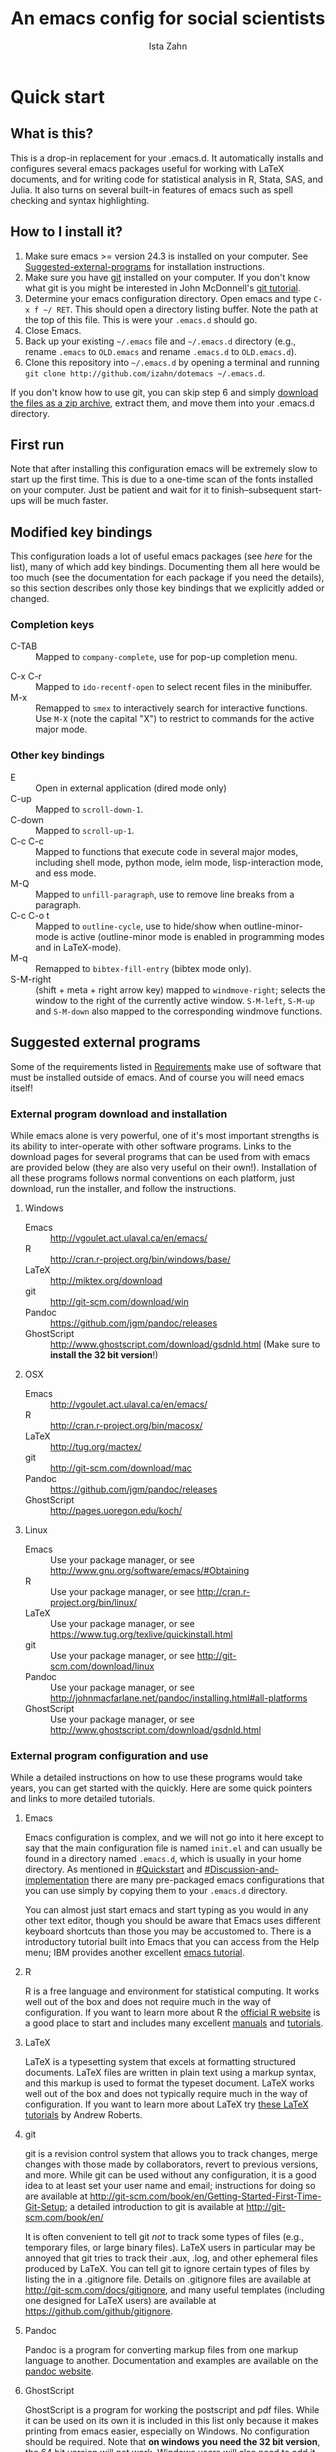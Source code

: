 #+AUTHOR:  Ista Zahn
#+TITLE: An emacs config for social scientists

#+STARTUP: showall
#+PROPERTY: header-args:emacs-lisp    :tangle init.el

* Quick start

** What is this?
This is a drop-in replacement for your .emacs.d. It automatically installs and configures several emacs packages useful for working with LaTeX documents, and for writing code for statistical analysis in R, Stata, SAS, and Julia. It also turns on several built-in features of emacs such as spell checking and syntax highlighting.

** How to I install it?
1) Make sure emacs >= version 24.3 is installed on your computer. See  [[#Suggested-external-programs][Suggested-external-programs]] for installation instructions.
2) Make sure you have [[http://git-scm.com/downloads][git]] installed on your computer. If you don't know what git is you might be interested in John McDonnell's [[http://nyuccl.org/pages/GitTutorial/][git tutorial]].
3) Determine your emacs configuration directory. Open emacs and type =C-x f ~/ RET=. This should open a directory listing buffer. Note the path at the top of this file. This is were your =.emacs.d= should go.
4) Close Emacs.
6) Back up your existing =~/.emacs= file and =~/.emacs.d= directory (e.g., rename =.emacs= to =OLD.emacs= and rename =.emacs.d= to =OLD.emacs.d=).
6) Clone this repository into =~/.emacs.d= by opening a terminal and running =git clone http://github.com/izahn/dotemacs ~/.emacs.d=.

If you don't know how to use git, you can skip step 6 and simply [[https://github.com/izahn/dotemacs/archive/master.zip][download the files as a zip archive]], extract them, and move them into your .emacs.d directory.

** First run
Note that after installing this configuration emacs will be extremely slow to start up the first time. This is due to a one-time scan of the fonts installed on your computer. Just be patient and wait for it to finish--subsequent start-ups will be much faster.

** Modified key bindings
This configuration loads a lot of useful emacs packages (see [[*Install%20useful%20packages][here]] for the list), many of which add key bindings. Documenting them all here would be too much (see the documentation for each package if you need the details), so this section describes only those key bindings that we explicitly added or changed.

*** Completion keys
- C-TAB :: Mapped to =company-complete=, use for pop-up completion menu.
# - M-y :: Remapped to =kill-ring-ido= to browse the kill ring interactively.
- C-x C-r :: Mapped to =ido-recentf-open= to select recent files in the minibuffer.
- M-x :: Remapped to =smex= to interactively search for interactive functions. Use =M-X= (note the capital "X") to restrict to commands for the active major mode.

*** Other key bindings
- E :: Open in external application (dired mode only)
- C-up :: Mapped to =scroll-down-1=.
- C-down :: Mapped to =scroll-up-1=.
- C-c C-c :: Mapped to functions that execute code in several major modes, including shell mode, python mode, ielm mode, lisp-interaction mode, and ess mode.
- M-Q :: Mapped to =unfill-paragraph=, use to remove line breaks from a paragraph.
- C-c C-o t :: Mapped to =outline-cycle=, use to hide/show when outline-minor-mode is active (outline-minor mode is enabled in programming modes and in LaTeX-mode).
- M-q :: Remapped to =bibtex-fill-entry= (bibtex mode only).
- S-M-right :: (shift + meta + right arrow key) mapped to =windmove-right=; selects the window to the right of the currently active window. =S-M-left=, =S-M-up= and =S-M-down= also mapped to the corresponding windmove functions.



** Suggested external programs
  :PROPERTIES:
  :CUSTOM_ID: Suggested-external-programs
  :END:

Some of the requirements listed in [[#Requirements][Requirements]] make use of software that must be installed outside of emacs. And of course you will need emacs itself! 

*** External program download and installation
While emacs alone is very powerful, one of it's most important strengths is its ability to inter-operate with other software programs. Links to the download pages for several programs that can be used from with emacs are provided below (they are also very useful on their own!). Installation of all these programs follows normal conventions on each platform, just download, run the installer, and follow the instructions.

**** Windows
- Emacs :: http://vgoulet.act.ulaval.ca/en/emacs/
- R :: http://cran.r-project.org/bin/windows/base/
- LaTeX :: http://miktex.org/download
- git :: http://git-scm.com/download/win
- Pandoc :: https://github.com/jgm/pandoc/releases
- GhostScript :: http://www.ghostscript.com/download/gsdnld.html (Make sure to *install the 32 bit version*!)

**** OSX
- Emacs :: http://vgoulet.act.ulaval.ca/en/emacs/
- R :: http://cran.r-project.org/bin/macosx/
- LaTeX :: http://tug.org/mactex/
- git :: http://git-scm.com/download/mac
- Pandoc :: https://github.com/jgm/pandoc/releases
- GhostScript :: http://pages.uoregon.edu/koch/

**** Linux
- Emacs :: Use your package manager, or see http://www.gnu.org/software/emacs/#Obtaining
- R :: Use your package manager, or see http://cran.r-project.org/bin/linux/
- LaTeX :: Use your package manager, or see https://www.tug.org/texlive/quickinstall.html
- git :: Use your package manager, or see http://git-scm.com/download/linux
- Pandoc :: Use your package manager, or see http://johnmacfarlane.net/pandoc/installing.html#all-platforms
- GhostScript :: Use your package manager, or see http://www.ghostscript.com/download/gsdnld.html

*** External program configuration and use
While a detailed instructions on how to use these programs would take years, you can get started with the quickly. Here are some quick pointers and links to more detailed tutorials.

**** Emacs
Emacs configuration is complex, and we will not go into it here except to say that the main configuration file is named =init.el= and can usually be found in a directory named =.emacs.d=, which is usually in your home directory. As mentioned in [[#Quickstart]] and  [[#Discussion-and-implementation]] there are many pre-packaged emacs configurations that you can use simply by copying them to your =.emacs.d= directory.

You can almost just start emacs and start typing as you would in any other text editor, though you should be aware that Emacs uses different keyboard shortcuts than those you may be accustomed to. There is a introductory tutorial built into Emacs that you can access from the Help menu; IBM provides another excellent [[http://www.ibm.com/developerworks/aix/tutorials/au-emacs1/index.html][emacs tutorial]].

**** R
R is a free language and environment for statistical computing. It works well out of the box and does not require much in the way of configuration. If you want to learn more about R the [[http://r-project.org][official R website]] is a good place to start and includes many excellent [[http://cran.r-project.org/manuals.html][manuals]] and [[http://cran.r-project.org/other-docs.html][tutorials]].

**** LaTeX
LaTeX is a typesetting system that excels at formatting structured documents. LaTeX files are written in plain text using a markup syntax, and this markup is used to format the typeset document. LaTeX works well out of the box and does not typically require much in the way of configuration. If you want to learn more about LaTeX try [[http://www.andy-roberts.net/writing/latex][these LaTeX tutorials]] by Andrew Roberts.

**** git
git is a revision control system that allows you to track changes, merge changes with those made by collaborators, revert to previous versions, and more. While git can be used without any configuration, it is a good idea to at least set your user name and email; instructions for doing so are available at [[http://git-scm.com/book/en/Getting-Started-First-Time-Git-Setup]]; a detailed introduction to git is available at [[http://git-scm.com/book/en/]]

It is often convenient to tell git /not/ to track some types of files (e.g., temporary files, or large binary files). LaTeX users in particular may be annoyed that git tries to track their .aux, .log, and other ephemeral files produced by LaTeX. You can tell git to ignore certain types of files by listing the in a .gitignore file. Details on .gitignore files are available at [[http://git-scm.com/docs/gitignore]], and many useful templates (including one designed for LaTeX users) are available at [[https://github.com/github/gitignore]].

**** Pandoc
Pandoc is a program for converting markup files from one markup language to another. Documentation and examples are available on the [[http://johnmacfarlane.net/pandoc/][pandoc website]].

**** GhostScript
GhostScript is a program for working the postscript and pdf files. While it can be used on its own it is included in this list only because it makes printing from emacs easier, especially on Windows. No configuration should be required. Note that *on windows you need the 32 bit version*, the 64 bit version will not work. Windows users will also need to add it to their PATH (see [[http://www.computerhope.com/issues/ch000549.htm]] for instructions).

* Discussion and implementation

** What the world needs now...
As of August 5th 2014 there are 2,960 github repositories named or mentioning '.emacs.d', and another 627 named or mentioning "dotemacs". Some of these are just personal emacs configurations, but many take pains to provide documentation and instruction for adopting them as your very own emacs configuration. And that's not to mention the [[https://github.com/search?q=emacs-starter-kit&type=Repositories&ref=searchresults][starter-kits]], [[https://github.com/search?q=emacs+prelude&type=Repositories&ref=searchresults][preludes]] and [[https://github.com/search?q=emacs+oh+my&type=Repositories&ref=searchresults][oh my emacs]] of the world! With all these options, does the world really need yet another emacs configuration? 

No, the world does not need another emacs starter kit. Indeed the guy who started the original emacs starter-kit has concluded that the whole idea is [[https://github.com/technomancy/emacs-starter-kit][unworkable]], and that if you want to use emacs you're better off configuring it yourself. I agree, and it's not that hard, even if you don't know emacs-lisp at all. You can copy code fragments from others' configuration on [[http://github.com][github]], from the [[http://emacswiki.org][emacs wiki]], or from [[http://stackoverflow.com][stackoverflow]] and build up your very own emacs configuration. And eventually it will be so perfect you will think "gee I could save people the trouble of configuring emacs, if they would just clone my configuration". So you will put it on github, like everyone else (including me). Sigh.

** Requirements
  :PROPERTIES:
  :CUSTOM_ID: Requirements
  :END:

Emacs is many things to many people, being perhaps the most configurable text editor ever created. However, there are some common tools that social scientists often make use of that are not accessible in emacs by default. It is therefore desirable to create a base configuration that enables the features that social scientists are likely to find useful. The table below lists some of these requirements, and describes how they can be made available in emacs.
 

| Requirement                 | Categories         | Requester  | Solution           | Notes                                                     |
|-----------------------------+--------------------+------------+--------------------+-----------------------------------------------------------|
| LaTeX editing/compilation   | Document prep      | Gary[fn:1] | AucTeX/RefTeX      | Installed and turned on                                   |
| Font locking                | Look-n-feel        | Gary       | font-lock-mode     | Built-in, turned on                                       |
| Spell checking              | Convenience        | Gary       | ispell/flyspell    | Built-in, turned on                                       |
| Outline/structure editing   | Convenience        | Gary       | outline-minor-mode | Built-in, turned on                                       |
| Revision control            | Version management | Gary       | VC-mode            | Built-in, turned on                                       |
| Edit/evaluate R/Stata/SAS   | Data analysis      | Ista       | ESS                | Installed and activated                                   |
| Easier file/buffer/access   | Convenience        | Ista       | ido                | Installed, turned on                                      |
| Reproducible research       | Data analysis      | Ista       | org-mode, polymode | Installed, polymode (Melpa) not working on RCE            |
| Copy/paste with other apps  | Convenience        | Ista       | x-select           | Built-in, turned on                                       |
| Word wrapping               | Look-n-feel        | Ista       | visual-line-mode   | Built-in, turned on                                       |
|                             |                    |            |                    |                                                           |

It will be hard to avoid the temptation for feature-creep; every emacs user has certain things they really like, but we don't want this to turn into a super-set of all the things that anyone likes. The table below list some things that would be nice to have but are controversial, trivial,  or not widely used.

| Requirement                        | Categories  | Requester | Solution               | Notes                                            |
|------------------------------------+-------------+-----------+------------------------+--------------------------------------------------|
| Command hinting/completion         | Convenience | Ista      | smex                   | Installed and turned on                          |
| Programming auto-completion        | Convenience | Ista      | auto-complete/Company  | Installed and turned on                          |
| Keep backup files out of the way   | Convenience | Ista      | backup-directory-alist | Built-in, turned on                              |
| Quieter startup                    | Look-n-feel | Ista      | inhibit-startup*       | Built-in, off by default                         |
| Cleaner interface                  | Look-n-feel | Ista      | tool-bar-mode          | Built-in, off by default                         |
| Highlight matched/mismatched paren | Convenience | Ista      | show-paren-mode        | Built-in, turned on                              |


** Implementation options
  :PROPERTIES:
  :CUSTOM_ID: Implementation-options
  :END:
Implementation of the requirements listed in the previous section can be approached from a few different starting places. 
1) We can start from the default emacs and add the required functionality.
2) We can start from a meta-package (probably http://kieranhealy.org/resources/emacs-starter-kit/ but other options exist) and (optionally) remove things we don't need.
3) We can start with specialized emacs distributions for different operating systems and add required functionality.

In my experience option 1 (building up from default Gnu emacs) works well on Linux, so-so on Mac, and is a real pain on Windows. Option 2 (the meta-package approach) tends to result in un-maintainable, complicated configurations that the user doesn't understand and can't configure. Therefore I suggest that we encourage people to start with OS-specific emacs distributions, and that we write relatively minimal config files that sets up the basics, along with documentation and comments explaining how to add related functionality. See [[#Cross-platform-issues][Cross platform issues]] for recommended emacs versions for Windows and OS X.


** Cross-platform issues
  :PROPERTIES:
  :CUSTOM_ID: Cross-platform-issues
  :END:

Ideally emacs configuration will "just work" regardless of the operating system (Windows, OSX, Linux, etc.) emacs is running on. In practice there are some tweaks required to get things working on Mac, and especially, Windows. These platform-specific issues can be largely avoided by starting with platform-specific versions of emacs.

- Emacs for Windows :: http://vgoulet.act.ulaval.ca/en/emacs/
- Emacs for OS X :: http://vgoulet.act.ulaval.ca/en/emacs/
- Emacs for Linux :: Use your package manager, or see http://www.gnu.org/software/emacs/

Note for Linux users: Emacs version $\geq$ 24 is required. If your Linux distro ships old and busted emacs you need to figure out how to install a recent version.


** Implementation
  :PROPERTIES:
  :CUSTOM_ID: Implementation
  :END:

The emacs configuration in the sections below implements the [[#Requirements][Requirements]] listed above.


*** Preamble

#+BEGIN_SRC emacs-lisp
  ;;; COMMENTARY

  ;; This emacs configuration file sets some convenient defaults and activates 
  ;; emacs functionality useful to social scientists. 


  ;; NOTE FOR RCE USERS: RCE Emacs has some strange system configuration
  ;; settings. To use this init file on the RCE you need to start emacs with
  ;; emacs --no-site-file --no-site-lisp. This is a temporary requirement that
  ;; will eventually be resolved in cooperation with the RCE team.
#+END_SRC

*** version Check
It is difficult to support multiple versions of emacs, so we will pick an arbitrary cutoff and throw an error if the version of emacs is "too old".

#+BEGIN_SRC emacs-lisp
  (when (< (string-to-number 
             (concat 
              (number-to-string emacs-major-version) 
              "." 
              (number-to-string emacs-minor-version)))
            24.2)
    (error "Your version of emacs is very old and must be upgraded before you can use these packages"))
#+END_SRC

*** Visual tweaks
Visual changes such as hiding the toolbar need to come first to avoid jarring transitions during startup.

#+BEGIN_SRC emacs-lisp
  ;; make sure we start maximized
  (setq initial-frame-alist '((fullscreen . maximized)))
  (modify-frame-parameters
     nil
     `((fullscreen ., 'maximized)))

  ;; hide the toolbar
  (tool-bar-mode 0)
  ;; (menu-bar-mode 0)
  ;; (setq inhibit-startup-screen t)

  (add-to-list 'fancy-startup-text '("\nYou are running a customized Emacs configuration. See "  :link
    ("here"
     #[257 "\300\301!\207"
           [browse-url-default-browser "http://github.com/izahn/dotemacs/"]
           3 "\n\n(fn BUTTON)"]
     "Open the README file")
    "\nfor information about these customizations.\n"))

#+END_SRC

*** Install useful packages
The main purpose of these emacs configuration files is to install and configure useful emacs packages. Here we carry out the installation.

#+BEGIN_SRC emacs-lisp

  ;;; Install required packages
  (require 'cl)

  ;; set things that need to be set before packages load
  ; Less crazy key bindings for outline-minor-mode
  (setq outline-minor-mode-prefix "\C-c\C-o")

  ;; load site-start early so we can override it later
  (load "default" t t)
  ;; prevent site-start from running again later
  (setq inhibit-default-init t)

  ;; load the package manager
  (require 'package)

  ;; Add additional package sources
  (add-to-list 'package-archives 
               '("org" . "http://orgmode.org/elpa/") t)
  (add-to-list 'package-archives 
               '("melpa" . "http://melpa.milkbox.net/packages/") t)

  ;; Make a list of the packages you want
  (setq my-package-list '(;; gnu packages
                          auctex
                          windresize
                          diff-hl
                          ;; melpa packages
                          anzu
                          howdoi
                          google-this
                          ;; paradox ;; requires emacs >= 24.4
                          leuven-theme
                          powerline
                          persistent-soft
                          unicode-fonts
                          dired+
                          mouse3
                          ido-ubiquitous
                          ido-vertical-mode
                          ;; noflet
                          popup-kill-ring
                          smex
                          outline-magic
                          smooth-scroll
                          company
                          company-math
                          ess
                          markdown-mode
                          polymode
                          eval-in-repl
                          pyvenv
                          elpy
                          htmlize
                          pcmpl-args
                          pcmpl-pip
                          readline-complete
                          magit
                          ;; org-mode packages
                          org-plus-contrib))

  ;; Activate package autoloads
  (package-initialize)

  ;; make sure stale packages don't get loaded
  (dolist (package my-package-list)
    (if (featurep package)
        (unload-feature package t)))
  ;; Install packages in package-list if they are not already installed
  (unless (every #'package-installed-p my-package-list)
    (switch-to-buffer "*scratch*")
    (erase-buffer)
    (setq my-this-buffer (buffer-name))
    (delete-other-windows)
    (insert "Please wait while emacs configures itself...")
    (redisplay t)
    (redisplay t)
    (package-refresh-contents)
    (dolist (package my-package-list)
      (when (not (package-installed-p package))
        (package-install package)))
    (switch-to-buffer "*scratch*")
    (erase-buffer)
    (delete-other-windows)
    (insert 
     ";; Your emacs has been configured for maximum productivity. 
  ;; For best results please restart emacs now.

  ;; More information about this emacs configuration be found
  ;; at http://github.com/izahn/dotemacs. If you have any problems
  ;; or have a feature request please open a bug report at
  ;; http://github.com/izahn/dotemacs/issues
  "
     ))

  ;; use paradox for better package management (emacs >= 24.4 only)
  (unless (< (string-to-number 
             (concat 
              (number-to-string emacs-major-version) 
              "." 
              (number-to-string emacs-minor-version)))
             24.4)
    (when (not (package-installed-p 'paradox))
      (package-install 'paradox))
    (require 'paradox)
    ;; do not install/upgrade asynchronously
    (setq paradox-execute-asynchronously nil)
    ;; don't ask to configure github
    (setq paradox-github-token t))
#+END_SRC

#+RESULTS:

*** Load theme
Loading the theme should come as early as possible in the init sequence to avoid jarring visual changes during startup, but must come after loading packages because we use a custom theme that needs to be installed first.

#+BEGIN_SRC emacs-lisp
  ;; finally a theme I can live with!
  (load-theme 'leuven t) 
  (setq org-fontify-whole-heading-line t)
  (require 'powerline)
  (powerline-default-theme)
  (powerline-default-theme)
  
#+END_SRC
*** Add custom lisp director to load path
We try to install most things using the package manager, but a few things need to be included in a custom lisp directory. Add it to the path so we can load from it easily.
#+BEGIN_SRC emacs-lisp
  ;; add custom lisp directory to path
  (let ((default-directory (concat user-emacs-directory "lisp/")))
    (setq load-path
          (append
           (let ((load-path (copy-sequence load-path))) ;; Shadow
             (append 
              (copy-sequence (normal-top-level-add-to-load-path '(".")))
              (normal-top-level-add-subdirs-to-load-path)))
           load-path)))

#+END_SRC
*** Spell checking

#+BEGIN_SRC emacs-lisp
  ;; enable on-the-fly spell checking
  (add-hook 'text-mode-hook
            (lambda ()
              (flyspell-mode 1)))

  ;; prevent flyspell from finding mistakes in the code
  (add-hook 'prog-mode-hook
            (lambda ()
              ;; `ispell-comments-and-strings'
              (flyspell-prog-mode)))
  ;; ispell should not check code blocks
  (add-to-list 'ispell-skip-region-alist '(":\\(PROPERTIES\\|LOGBOOK\\):" . ":END:"))
  (add-to-list 'ispell-skip-region-alist '("#\\+BEGIN_SRC" . "#\\+END_SRC"))
  (add-to-list 'ispell-skip-region-alist '("#\\+begin_src" . "#\\+end_src"))
  (add-to-list 'ispell-skip-region-alist '("^#\\+begin_example ". "#\\+end_example$"))
  (add-to-list 'ispell-skip-region-alist '("^#\\+BEGIN_EXAMPLE ". "#\\+END_EXAMPLE$"))
  (add-to-list 'ispell-skip-region-alist '("^```\\{". "```"))
#+END_SRC

*** Fonts
Emacs fonts are "just OK" out of the box. Not bad, but not great either. Here we set fallback fonts for different Unicode blocks, dramatically increasing the number of characters Emacs will display.

#+BEGIN_SRC emacs-lisp
  ;; unicode-fonts doesn't work well on emacs < 24.3
  (when (>= (string-to-number 
               (concat 
                (number-to-string emacs-major-version) 
                "." 
                (number-to-string emacs-minor-version)))
              24.3)
    (require 'persistent-soft)
    (require 'unicode-fonts)
    (unicode-fonts-setup))

#+END_SRC

*** Printing
If you're using [[http://vgoulet.act.ulaval.ca/en/emacs/windows/][Vincent Goulet's emacs]] on Windows printing should work out of the box. If you're on Linux or Mac the experience of printing from emacs may leave something to be desired. Here we try to make it work a little better by making it easier to preview buffers in a web browser (you can print from there as usual) and by using [[http://sourceforge.net/projects/gtklp/][gtklp]] on Linux if it is available.

#+BEGIN_SRC emacs-lisp

  (when (eq system-type 'gnu/linux)
    (setq hfyview-quick-print-in-files-menu t)
    (require 'hfyview)
    (setq mygtklp (executable-find "gtklp"))
    (when mygtklp
      (setq lpr-command "gtklp")
      (setq ps-lpr-command "gtklp")))

  (when (eq system-type 'darwin)
    (setq hfyview-quick-print-in-files-menu t)
    (require 'hfyview))
#+END_SRC

*** Minibuffer hints and completion
There are several different systems for providing completion hints in emacs. The default pcomplete system shows completions on demand (usually bound to tab key) in an emacs buffer. Here we set up ido-mode, which instead shows these completions on-the-fly in the minibuffer. These completions are primarily used to show available files (e.g., with ~find-file~) and emacs functions (e.g., with ~execute-extended-command~). Completion for in-buffer text (e.g., methods in python-mode, or arguments in R-mode) are handled separately by [[*Auto-complete%20configuration][company-mode]].

#+BEGIN_SRC emacs-lisp
  ;;; Completion hints for files and buffers buffers
  (setq ido-file-extensions-order '(".R" ".r" ".sh" ".tex" ".bib" ".org" 
                                    ".py" ".emacs" ".xml" "org.el" ".pdf"
                                    ".txt" ".html" ".png" ".ini" ".cfg" 
                                    ".conf"))

  ;; load ido 
  (require 'ido)
  (setq ido-auto-merge-work-directories-length -1) ;; disable auto-merge
  (setq ido-use-virtual-buffers t) ;; show recent files in buffer menu
  (ido-mode 1)
  (ido-everywhere 1)
  (setq ido-enable-flex-matching t)

  ;; use ido everywhere you can
  (require 'ido-ubiquitous)
  (ido-ubiquitous-mode 1)

  ;; present ido suggestions vertically
  (require 'ido-vertical-mode)
  (ido-vertical-mode 1)

  ;; set nice ido decorations
  (setq ido-decorations '("\n➔ " "" "\n " "\n ..." "[" "]" " [No match]" " [Matched]" " [Not readable]" " [Too big]" " [Confirm]" "\n➔ " ""))

  ;; don't use ido for dired
  (setq ido-read-file-name-non-ido '(dired))

  ;; color directories blue, firstmatch bold etc.
  (set-face-attribute 'ido-first-match nil
                      :weight 'bold 
                      :height '1.125
                      :foreground "red")
  (set-face-attribute 'ido-only-match nil
                      :weight 'bold 
                      :height '1.125
                      :foreground "ForestGreen")

  (set-face-attribute 'ido-subdir nil
                      :foreground "blue")

  ;; set sensible keys for id in vertical mode
  (setq ido-vertical-define-keys (quote C-n-C-p-up-down-left-right))

  ;; use ido for kill-ring
  ;;(require 'kill-ring-ido)
  ;;(setq kill-ring-ido-shortage-length 20)

  ;;(global-set-key (kbd "M-y") 'kill-ring-ido)

  ;; show recently opened files
  (require 'recentf)
  (setq recentf-max-menu-items 50)
  (recentf-mode 1)

  (setq ido-use-virtual-buffers 'auto)

  (defun ido-recentf-open ()
    "Use `ido-completing-read' to find a recent file."
    (interactive)
    (if (find-file (ido-completing-read "Find recent file: " recentf-list))
        (message "Opening file...")
      (message "Aborting")))

  (global-set-key (kbd "C-x C-r") 'ido-recentf-open)

    ;;; Completion hints for emacs functions
  ;; Horrible work-around to make smex work with emacs < 24.3:
  ;; remove this part when emacs is updated.
  ;; Check if Smex is supported
  (when (equal (cons 1 1)
               (ignore-errors
                 (subr-arity (symbol-function 'execute-extended-command))))
    (defun execute-extended-command (prefixarg &optional command-name)
      "Read function name, then read its arguments and call it."
      (interactive (list current-prefix-arg (read-extended-command)))
      (if (null command-name)
          (setq command-name (let ((current-prefix-arg prefixarg)) ; for prompt
                               (read-extended-command))))
      (let* ((function (and (stringp command-name) (intern-soft command-name)))
             (binding (and suggest-key-bindings
                           (not executing-kbd-macro)
                           (where-is-internal function overriding-local-map t))))
        (unless (commandp function)
          (error "`%s' is not a valid command name" command-name))
        (setq this-command function)
        (setq real-this-command function)
        (let ((prefix-arg prefixarg))
          (command-execute function 'record))
        (when binding
          (let* ((waited
                  (sit-for (cond
                            ((zerop (length (current-message))) 0)
                            ((numberp suggest-key-bindings) suggest-key-bindings)
                            (t 2)))))
            (when (and waited (not (consp unread-command-events)))
              (with-temp-message
                  (format "You can run the command `%s' with %s"
                          function (key-description binding))
                (sit-for (if (numberp suggest-key-bindings)
                             suggest-key-bindings
                           2)))))))))
  ;; end horrible hack

  (smex-initialize)
  (global-set-key (kbd "M-x") 'smex)
  (global-set-key (kbd "M-X") 'smex-major-mode-commands)
  ;; This is your old M-x.
  (global-set-key (kbd "C-c C-c M-x") 'execute-extended-command)

  ;; modify smex so that typing a space will insert a hyphen 
  ;; (from http://www.emacswiki.org/Smex#toc6)
  (defadvice smex (around space-inserts-hyphen activate compile)
    (let ((ido-cannot-complete-command 
           (lambda ()
              (interactive)
              (if (string= " " (this-command-keys))
                  (insert ?-)
                (funcall ,ido-cannot-complete-command)))))
      ad-do-it))

#+END_SRC

*** Auto-complete configuration
Here we configure in-buffer text completion using the company-mode package. These completions are available on-demand using the =C-TAB= or =M-x company-complete=.

#+BEGIN_SRC emacs-lisp
  ;;Use C-TAB to complete. We put this in eval-after-load 
  ;; because otherwise some modes will try to override our settings.
  (eval-after-load "company"
    '(progn
       ;; don't start automatically 
       (setq company-idle-delay nil)
       ;; cancel if input doesn't match
       (setq company-require-match nil)
       ;; complete using C-TAB
       (global-set-key (kbd "<C-tab>") 'company-complete)
       ;; use C-n and C-p to cycle through completions
       ;; (define-key company-mode-map (kbd "<tab>") 'company-complete)
       (define-key company-active-map (kbd "C-n") 'company-select-next)
       (define-key company-active-map (kbd "<tab>") 'company-select-next)
       (define-key company-active-map (kbd "C-p") 'company-select-previous)
       (define-key company-active-map (kbd "<backtab>") 'company-select-previous)
       ;; enable math completions
       (require 'company-math)
       ;; company-mode completions for ess
       (require 'company-ess)
       (add-to-list 'company-backends 'company-math-symbols-unicode)
       ;(add-to-list 'company-backends 'company-math-symbols-latex)
       ;; put company-capf at the beginning of the list
       (require 'company-capf)
       (setq company-backends
            (delete-dups (cons 'company-capf company-backends)))
       ;; theme
       (set-face-attribute 'company-scrollbar-bg nil
                           :background "gray")
       (set-face-attribute 'company-scrollbar-fg nil
                           :background "black")
       (set-face-attribute 'company-tooltip nil
                           :foreground "black"
                           :background "lightgray")
       (set-face-attribute 'company-tooltip-selection nil
                           :foreground "white"
                           :background "steelblue")
       ;; ;; disable dabbrev
       ;; (delete 'company-dabbrev company-backends)
       ;; (delete 'company-dabbrev-code company-backends)
       ))

  (add-hook 'after-init-hook 'global-company-mode)

  ;; completion for kill ring history
  (require 'popup)
  (require 'pos-tip)
  (require 'popup-kill-ring)

  (global-set-key "\M-y" 'popup-kill-ring)

#+END_SRC

*** Outline-magic
I encourage you to use [[*Note%20taking%20and%20outlining%20(Org-mode)][org-mode]] for note taking and outlining, but it can be convenient to treat arbitrary buffers as outlines. The outline-magic mode can help with that.

#+BEGIN_SRC emacs-lisp
  ;;; Configure outline minor modes
  ;; Less crazy key bindings for outline-minor-mode
  (setq outline-minor-mode-prefix "\C-c\C-o")
  ;; load outline-magic along with outline-minor-mode
  (add-hook 'outline-minor-mode-hook 
            (lambda () 
              (require 'outline-magic)
              (define-key outline-minor-mode-map "\C-c\C-o\t" 'outline-cycle)))
#+END_SRC

*** Major modes configuration

**** Programming mode
#+BEGIN_SRC emacs-lisp
  (add-hook 'prog-mode-hook
            (lambda()
              ;; turn on outline minor mode:
              (add-hook 'prog-mode-hook 'outline-minor-mode)
               ;; make sure completion calls company-capf first
              (require 'company-capf)
              (set (make-local-variable 'company-backends)
                   (cons 'company-capf company-backends))
              (delete-dups company-backends)
              ))
#+END_SRC


**** General repl (read-eval-print-loop) config
Load eval-in-repl for bash, elisp, and python interaction.
#+BEGIN_SRC emacs-lisp
  ;; require the main file containing common functions
  (require 'eval-in-repl)
  (setq comint-process-echoes t)

  ;; truncate lines in comint buffers
  (add-hook 'comint-mode-hook
            (lambda()
              (setq truncate-lines 1)))
#+END_SRC

**** Run R in emacs (ESS)

#+BEGIN_SRC emacs-lisp
  ;;;  ESS (Emacs Speaks Statistics)

  ;; Start R in the working directory by default
  (setq ess-ask-for-ess-directory nil)

  ;; Scroll down when R generates output
  (setq comint-scroll-to-bottom-on-input t)
  (setq comint-scroll-to-bottom-on-output t)
  (setq comint-move-point-for-output t)

  ;; Make sure ESS is loaded
  (require 'ess-site)

  ;; disable ehoing input
  (setq ess-eval-visibly nil)

  ;; extra ESS stuff inspired by https://github.com/gaborcsardi/dot-emacs/blob/master/.emacs
  (ess-toggle-underscore nil)
  (defun my-ess-post-run-hook ()
    ;; reset output width when window is re-sized
    (add-hook 'inferior-ess-mode-hook
              (lambda()
                 (defun my-ess-execute-screen-options (foo)
                   (ess-execute-screen-options))
                 (add-to-list
                  'window-size-change-functions
                  'my-ess-execute-screen-options)))
    )
  (add-hook 'ess-post-run-hook 'my-ess-post-run-hook)

  ;; truncate long lines in R source files
  (add-hook 'ess-mode-hook
            (lambda()
               ;; don't wrap long lines
               (setq truncate-lines 1)
               ;; put company-capf at the front of the completion sources list
               (set (make-local-variable 'company-backends)
                    (cons 'company-capf company-backends))
               (delete-dups company-backends)
               ))

  (add-hook 'R-mode-hook
            (lambda()
               ;; make sure completion calls company-ess first
               (require 'company-ess)
               (set (make-local-variable 'company-backends)
                    (cons 'company-ess-backend company-backends))
               (delete-dups company-backends)
               ))

  ;; enable 
  (setq ess-R-font-lock-keywords
     (quote
      ((ess-R-fl-keyword:modifiers . t)
       (ess-R-fl-keyword:fun-defs . t)
       (ess-R-fl-keyword:keywords . t)
       (ess-R-fl-keyword:assign-ops . t)
       (ess-R-fl-keyword:constants . t)
       (ess-fl-keyword:fun-calls . t)
       (ess-fl-keyword:numbers . t)
       (ess-fl-keyword:operators . t)
       (ess-fl-keyword:delimiters . t)
       (ess-fl-keyword:= . t)
       (ess-R-fl-keyword:F&T . t))))

  ;; ;; try to get sane indentation
  ;; (setq ess-first-continued-statement-offset 2)
  ;; (setq ess-continued-statement-offset 0)
  ;; (setq ess-arg-function-offset-new-line 0)
  ;; (setq ess-arg-function-offset nil)
  ;; (setq ess-default-style 'DEFAULT)

#+END_SRC

**** Run python in emacs (elpy)

#+BEGIN_SRC emacs-lisp
  ;; Python completion and code checking
  (setq elpy-modules '(elpy-module-company
                       elpy-module-eldoc
                       elpy-module-flymake
                       elpy-module-pyvenv
                       elpy-module-highlight-indentation
                       elpy-module-sane-defaults))
  (elpy-enable)
  ;; use ipython if available
  (if (executable-find "ipython")
      (elpy-use-ipython))

  ;; make sure completions don't start automatically
  (add-hook 'elpy-mode-hook
             (lambda ()
  ;;              (require 'eval-in-repl-python)
  ;;              (define-key elpy-mode-map "\C-c\C-c" 'eir-eval-in-python)
                (setq company-idle-delay nil)))

#+END_SRC

**** emacs lisp REPL (ielm)

#+BEGIN_SRC emacs-lisp
  ;; ielm
  (require 'eval-in-repl-ielm)
  ;; For .el files
  (define-key emacs-lisp-mode-map "\C-c\C-c" 'eir-eval-in-ielm)
  ;; For *scratch*
  (define-key lisp-interaction-mode-map "\C-c\C-c" 'eir-eval-in-ielm)
  ;; For M-x info
  (define-key Info-mode-map "\C-c\C-c" 'eir-eval-in-ielm)

  ;; Set up completions
  (add-hook 'emacs-lisp-mode-hook
            (lambda()
               ;; make sure completion calls company-elisp first
               (require 'company-elisp)
               (set (make-local-variable 'company-backends)
                    (cons 'company-elisp company-backends))
               (delete-dups company-backends)
               ))
#+END_SRC

**** Light-weight markup language (Markdown mode)

#+BEGIN_SRC emacs-lisp

  ;;; markdown mode

  ;; Use markdown-mode for files with .markdown or .md extensions
  (add-to-list 'auto-mode-alist '("\\.markdown\\'" . markdown-mode))
  (add-to-list 'auto-mode-alist '("\\.md\\'" . markdown-mode))

#+END_SRC

**** Typesetting markup (AucTeX)

#+BEGIN_SRC emacs-lisp

  ;;; AucTeX config
  ;; turn on math mode and and index to imenu
  (add-hook 'LaTeX-mode-hook 
            (lambda ()
               (turn-on-reftex)
               (TeX-PDF-mode t)
               (LaTeX-math-mode)
               (TeX-source-correlate-mode t)
               (imenu-add-to-menubar "Index")
               (outline-minor-mode)
               ;; completion
               (setq-local company-backends
                           (delete-dups (cons 'company-files
                                              company-backends)))
               (setq-local company-backends
                           (delete-dups (cons '(company-math-symbols-latex company-latex-commands company-math-symbols-unicode)
                                              company-backends)))
               ;; Allow paragraph filling in tables
               (setq LaTeX-indent-environment-list
                     (delq (assoc "table" LaTeX-indent-environment-list)
                           LaTeX-indent-environment-list))
               (setq LaTeX-indent-environment-list
                     (delq (assoc "table*" LaTeX-indent-environment-list)
                           LaTeX-indent-environment-list))))
  ;; Misc. latex settings
  (setq TeX-parse-self t
        TeX-auto-save t)
  (setq-default TeX-master nil)
  ;; Add beamer frames to outline list
  (setq TeX-outline-extra
        '(("\\\\begin{frame}\n\\|\\\\begin{frame}.*{.*}\\|[       ]*\\\\frametitle\\b" 3)))
  ;; reftex settings
  (setq reftex-enable-partial-scans t)
  (setq reftex-save-parse-info t)
  (setq reftex-use-multiple-selection-buffers t)
  (setq reftex-plug-into-AUCTeX t)
  (add-hook 'bibtex-mode-hook
            (lambda ()
               (define-key bibtex-mode-map "\M-q" 'bibtex-fill-entry)))

#+END_SRC

**** Note taking and outlining (Org-mode)

#+BEGIN_SRC emacs-lisp
  (require 'org)

  ;; increase imenu depth to include third level headings
  (setq org-imenu-depth 3)
  ;; Load additional export formats
  (add-hook 'org-mode-hook
            (lambda()
              (require 'ox-odt)
              (require 'ox-md)
              ;; (require 'ox-freemind)
              (require 'ox-bibtex)))

  ;; Update images from babel code blocks automatically
  (add-hook 'org-babel-after-execute-hook 'org-display-inline-images)

  ;; Enable common programming language support in org-mode
  (org-babel-do-load-languages
   'org-babel-load-languages
   '((R . t)
     (python . t)
     (matlab . t)
     (emacs-lisp . t)
     (sh . t)
     (dot . t)
     (latex . t)
     (octave . t)
     (ditaa . t)
     (org . t)
     (perl . t)
     (julia . t)
  ))

  ;; Set sensible mode for editing dot files
  (add-to-list 'org-src-lang-modes '("dot" . graphviz-dot))

  ;; Fontify code blocks in org-mode
  (setq org-src-fontify-natively t)
  (setq org-src-tab-acts-natively t)
  (setq org-confirm-babel-evaluate nil)

  (require 'org-capture)
  (require 'org-protocol)
  (require 'ob-stata)

  ;; set up capture
  (setq org-default-notes-file (concat org-directory "/notes.org"))

  (setq org-capture-templates
        '(("t" "Todo" entry (file+headline "~/org/notes.org" "RT Tasks")
           "* TODO %?\n  %i\n  %a")))

  (define-key global-map "\C-cc" 'org-capture)

#+END_SRC


**** Multiple modes in one "buffer" (polymode)

#+BEGIN_SRC emacs-lisp

  ;;; polymode

  ;; polymode requires emacs >= 24.3, does not work on the RCE. 
  (when (>= (string-to-number 
             (concat 
              (number-to-string emacs-major-version) 
              "." 
              (number-to-string emacs-minor-version)))
            24.3)
    ;; Activate polymode for files with the .md extension
    (add-to-list 'auto-mode-alist '("\\.md" . poly-markdown-mode))
    ;; Activate polymode for R related modes
    (add-to-list 'auto-mode-alist '("\\.Snw" . poly-noweb+r-mode))
    (add-to-list 'auto-mode-alist '("\\.Rnw" . poly-noweb+r-mode))
    (add-to-list 'auto-mode-alist '("\\.Rmd" . poly-markdown+r-mode))
    (add-to-list 'auto-mode-alist '("\\.rapport" . poly-rapport-mode))
    (add-to-list 'auto-mode-alist '("\\.Rhtml" . poly-html+r-mode))
    (add-to-list 'auto-mode-alist '("\\.Rbrew" . poly-brew+r-mode))
    (add-to-list 'auto-mode-alist '("\\.Rcpp" . poly-r+c++-mode))
    (add-to-list 'auto-mode-alist '("\\.cppR" . poly-c++r-mode)))

#+END_SRC

**** File browsing (Dired+)
#+BEGIN_SRC emacs-lisp
    ;;; Dired and Dired+ configuration
    ;; show git status in dired
    (require 'diff-hl)
    (add-hook 'dired-mode-hook 
              (lambda()
                (diff-hl-dired-mode)
                (diff-hl-margin-mode)))

    ;; show details by default
    (setq diredp-hide-details-initially-flag nil)
    ;; load dired+ and mouse3
    (require 'dired+)
    (require 'mouse3)

    ;; set dired listing options
    (setq dired-listing-switches "-alDhp")

    ;; more subdued colors
    (set-face-attribute 'diredp-ignored-file-name nil
                        :foreground "LightGray"
                        :background nil)
    (set-face-attribute 'diredp-read-priv nil
                        :foreground "LightGray"
                        :background nil)
    (set-face-attribute 'diredp-write-priv nil
                        :foreground "LightGray"
                        :background nil)
    (set-face-attribute 'diredp-other-priv nil
                        :foreground "LightGray"
                        :background nil)
    (set-face-attribute 'diredp-rare-priv nil
                        :foreground "LightGray"
                        :background nil)
    (set-face-attribute 'diredp-no-priv nil
                        :foreground "LightGray"
                        :background nil)
    (set-face-attribute 'diredp-exec-priv nil
                        :foreground "LightGray"
                        :background nil)
    (set-face-attribute 'diredp-file-name nil
                        :weight 'bold
                        :background nil)
    (set-face-attribute 'diredp-dir-priv nil
                        :weight 'bold)
    (set-face-attribute 'diredp-file-suffix nil
                        :foreground nil)
                        
    ;; make sure dired buffers end in a slash so we can identify them easily
    (defun ensure-buffer-name-ends-in-slash ()
      "change buffer name to end with slash"
      (let ((name (buffer-name)))
        (if (not (string-match "/$" name))
            (rename-buffer (concat name "/") t))))
    (add-hook 'dired-mode-hook 'ensure-buffer-name-ends-in-slash)
    (add-hook 'dired-mode-hook
              (lambda()
                 (setq truncate-lines 1)))

    ;; open files in external programs
    ;; (from http://ergoemacs.org/emacs/emacs_dired_open_file_in_ext_apps.html
    (defun xah-open-in-external-app (&optional file)
      "Open the current file or dired marked files in external app.

    The app is chosen from your OS's preference."
      (interactive)
      (let (doIt
            (myFileList
             (cond
              ((string-equal major-mode "dired-mode")
               (dired-get-marked-files))
              ((not file) (list (buffer-file-name)))
              (file (list file)))))
        (setq doIt (if (<= (length myFileList) 5)
                       t
                     (y-or-n-p "Open more than 5 files? "))) 
        (when doIt
          (cond
           ((string-equal system-type "windows-nt")
            (mapc
             (lambda (fPath)
               (w32-shell-execute "open" (replace-regexp-in-string "/" "\\" fPath t t)))
             myFileList))
           ((string-equal system-type "darwin")
            (mapc
             (lambda (fPath)
               (shell-command (format "open \"%s\"" fPath)))
             myFileList))
           ((string-equal system-type "gnu/linux")
            (mapc
             (lambda (fPath)
               (let ((process-connection-type nil))
                 (start-process "" nil "xdg-open" fPath))) myFileList))))))
    ;; open files from dired with "E"
    (define-key dired-mode-map (kbd "E") 'xah-open-in-external-app)
    ;; use zip/unzip to compress/uncompress zip archives
    (eval-after-load "dired-aux"
     '(add-to-list 'dired-compress-file-suffixes 
                   '("\\.zip\\'" "" "unzip")))

#+END_SRC

**** Shell modes (shell and eshell)

#+BEGIN_SRC emacs-lisp
  ;; shell
  (require 'essh) ; if not done elsewhere; essh is in the local lisp folder
  (require 'eval-in-repl-shell)
  (add-hook 'sh-mode-hook
            (lambda()
               (local-set-key "\C-c\C-c" 'eir-eval-in-shell)))


  ;; Automatically adjust output width in commint buffers
  ;; from http://stackoverflow.com/questions/7987494/emacs-shell-mode-display-is-too-wide-after-splitting-window
  (defun comint-fix-window-size ()
    "Change process window size."
    (when (derived-mode-p 'comint-mode)
      (let ((process (get-buffer-process (current-buffer))))
        (unless (eq nil process)
          (set-process-window-size process (window-height) (window-width))))))

  (defun my-shell-mode-hook ()
    ;; add this hook as buffer local, so it runs once per window.
    (add-hook 'window-configuration-change-hook 'comint-fix-window-size nil t))
    ;; auto-complete for shell-mode (linux only)
  (if (eq system-type 'gnu/linux)
      (progn 
        (setq explicit-shell-file-name "bash")
        (setq explicit-bash-args '("-c" "-t" "export EMACS=; stty echo; bash"))  
        (ansi-color-for-comint-mode-on)
        (add-hook 'shell-mode-hook
            (lambda()
               ;; make sure completion calls company-readline first
               (require 'readline-complete)
               (set (make-local-variable 'company-backends)
                    (cons 'company-readline company-backends))
               (delete-dups company-backends)
               ))
        (add-hook 'rlc-no-readline-hook (lambda () (company-mode -1)))))

  (add-hook 'shell-mode-hook
            (lambda()
               ;; add this hook as buffer local, so it runs once per window.
               (add-hook 'window-configuration-change-hook 'comint-fix-window-size nil t)))

  ;; extra completion for eshell
  (add-hook 'eshell-mode-hook
            (lambda()
               (require 'pcmpl-args)
               (require 'pcmpl-pip)
               ;; programs that don't work well in eshell and should be run in visual mode
               (add-to-list 'eshell-visual-commands "ssh")
               (add-to-list 'eshell-visual-commands "tail")
               (add-to-list 'eshell-visual-commands "htop")
               (setq eshell-visual-subcommands '(("git" "log" "diff" "show")))))


#+END_SRC


*** Miscellaneous

#+BEGIN_SRC emacs-lisp

  ;;; Misc. Conveniences

  ;; show number of matches in mode line when searching
  (global-anzu-mode +1)

  ;; get help from the web
  (require 'google-this)
  (google-this-mode 1)
  (require 'howdoi)

  ;; window arrangement history
  ;; (setq winner-dont-bind-my-keys t) 
  (winner-mode 1)

  ;;; set up unicode
  (prefer-coding-system       'utf-8)
  (set-default-coding-systems 'utf-8)
  (set-terminal-coding-system 'utf-8)
  (set-keyboard-coding-system 'utf-8)
  (setq buffer-file-coding-system 'utf-8)                      
  (setq x-select-request-type '(UTF8_STRING COMPOUND_TEXT TEXT STRING))

  ;; start the server if not already started
  (load "server")
  (unless (server-running-p)
    (server-start))

  ;; ;; use regex search by default
  ;; (global-set-key (kbd "C-s") 'isearch-forward-regexp)
  ;; (global-set-key (kbd "C-r") 'isearch-backward-regexp)

  ;; Use spaces for indentation
  (setq-default indent-tabs-mode nil)

  ;; Make sure copy-and-paste works with other programs
  ;; (not needed in recent emacs?)
  ;; (setq x-select-enable-clipboard t
  ;;       x-select-enable-primary t
  ;;       save-interprogram-paste-before-kill t)

  ;; Text pasted with mouse should be inserted at cursor position
  (setq mouse-yank-at-point t)

  ;; Mouse scrolling behavior
    (setq mouse-wheel-scroll-amount '(1 ((shift) . 1))) ;; one line at a time
    (setq mouse-wheel-follow-mouse 't) ;; scroll window under mouse

  ;; Put backups in a separate folder
  (setq backup-directory-alist `(("." . ,(concat user-emacs-directory
                                                 "backups"))))

  ;; Apropos commands should search everything
  (setq apropos-do-all t)

  ;; Store the places file in the emacs user directory
  (setq save-place-file (concat user-emacs-directory "places"))


  ;; better naming of duplicate buffers
  (require 'uniquify)
  (setq uniquify-buffer-name-style 'forward)

  ;; put cursor in last used position when re-opening file
  (require 'saveplace)
  (setq-default save-place t)

  ;; Use y/n instead of yes/no
  (fset 'yes-or-no-p 'y-or-n-p)

  (transient-mark-mode 1) ; makes the region visible
  (line-number-mode 1)    ; makes the line number show up
  (column-number-mode 1)  ; makes the column number show up

  (setq global-font-lock-mode 1) ; everything should use fonts
  (setq font-lock-maximum-decoration t) ;; decorate as much as possible
  (show-paren-mode t) ;; highlight matching paren

  ;; smooth scrolling with C-up/C-down
  (require 'smooth-scroll)
  (smooth-scroll-mode)
  (global-set-key [(control down)] 'scroll-up-1)
  (global-set-key [(control up)] 'scroll-down-1)
  (global-set-key [(control left)] 'scroll-right-1)
  (global-set-key [(control right)] 'scroll-left-1)

  ;; enable toggling paragraph un-fill
  ;; from http://www.emacswiki.org/emacs/UnfillParagraph
  (defun unfill-paragraph ()
    "Takes a multi-line paragraph and makes it into a single line of text."
    (interactive)
    (let ((fill-column (point-max)))
      (fill-paragraph nil)))

  (define-key global-map "\M-Q" 'unfill-paragraph)

  ;; line wrapping
  (setq visual-line-fringe-indicators '(left-curly-arrow right-curly-arrow))
  (add-hook 'text-mode-hook 'visual-line-mode 1)
  (add-hook 'prog-mode-hook
            (lambda()
                (setq truncate-lines 1)))

  ;; don't require two spaces for sentence end.
  (setq sentence-end-double-space nil)

  ;; Use CUA mode only for handy rectangle features
  (cua-selection-mode t)

  ;; use windresize for changing window size
  (require 'windresize)

  ;; use windmove for navigating windows
  (global-set-key (kbd "<M-S-left>")  'windmove-left)
  (global-set-key (kbd "<M-S-right>") 'windmove-right)
  (global-set-key (kbd "<M-S-up>")    'windmove-up)
  (global-set-key (kbd "<M-S-down>")  'windmove-down)
  ;; The beeping can be annoying--turn it off
  (set-variable 'visible-bell t)

  ;; save settings made using the customize interface to a sparate file
  (setq custom-file (concat user-emacs-directory "custom.el"))
  (unless (file-exists-p custom-file)
    (write-region ";; Put user configuration here" nil custom-file))
  (load custom-file 'noerror)

#+END_SRC


** Implementation issues
The version of Emacs on the RCE is old and configured in a non-standard way that makes it difficult to implement a sane user config. 

Part of the problem is that RCE does not run the latest released emacs; another problem is that a site-wide configuration file activates the package system, adds third-party package repositories, and installs some packages. Normally the package system is not activated until after the users init file, doing it in the reverse order (as is currently done on the RCE) causes problems. These issues cause breakages for the command-hinter =smex=, the literate programming support provided by =polymode=, and interfere with the installation of the latest org-mode.

Both the "old emacs" and "strange emacs configuration" problems need to be corrected at the system admin level on the RCE. For the moment if you want to use this configuration on the RCE you need to start emacs with =emacs --no-site-file --no-site-lisp= so that the latest org-mode can be installed. The emacs configuration implemented here includes a dirty hack to make =smex= work on older emacs, so the only remaining issue is that =polymode= will not work on the RCE until the emacs installed there is updated. The configuration simply checks the emacs version and only activates =polymode= if it is supported.


** Next steps
  :PROPERTIES:
  :CUSTOM_ID: Next-steps
  :END:

The next steps are to 1) review the requirements list to add/delete requirements needed, 2) update the configuration file to add any additional requirements added in step 2, and 3) test/evaluate the configuration and revise until it performs as desired.


* Footnotes

[fn:1] See ticket [[https://help.hmdc.harvard.edu/Ticket/Display.html?id=179621][179621]].

